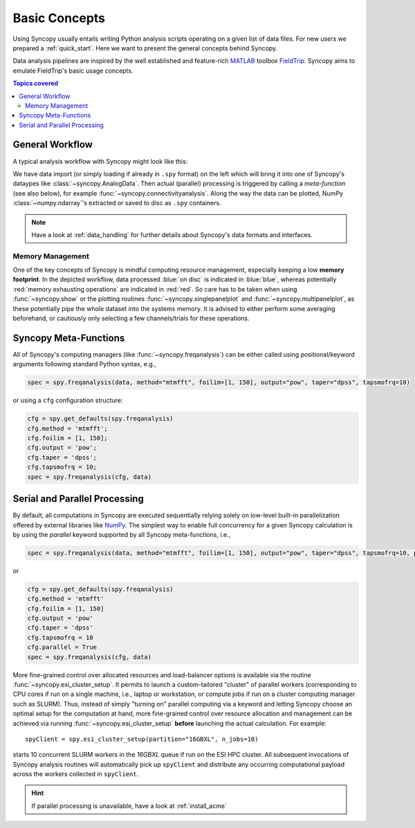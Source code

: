 **************
Basic Concepts
**************

Using Syncopy usually entails writing Python analysis scripts operating on a given list of data files. For new users we prepared a :ref:`quick_start`. Here we want to present the general concepts behind Syncopy.

Data analysis pipelines are inspired by the well established and feature-rich 
`MATLAB <https://mathworks.com>`_ toolbox `FieldTrip <http://www.fieldtriptoolbox.org>`_.
Syncopy aims to emulate FieldTrip's basic usage concepts.

.. contents:: Topics covered
   :local:

.. _workflow:

General Workflow
----------------

A typical analysis workflow with Syncopy might look like this:

.. image:: WorkFlow.png
   :height: 320px
	  
We have data import (or simply loading if already in ``.spy`` format) on the left which will bring it into one of Syncopy's dataypes like :class:`~syncopy.AnalogData`. Then actual (parallel) processing is triggered by calling a *meta-function* (see also below), for example :func:`~syncopy.connectivityanalysis`. Along the way the data can be plotted, NumPy :class:`~numpy.ndarray`'s extracted or saved to disc as ``.spy`` containers.

.. note::
   Have a look at :ref:`data_handling` for further details about Syncopy's data formats and interfaces.


Memory Management
~~~~~~~~~~~~~~~~~

One of the key concepts of Syncopy is mindful computing resource management, especially keeping a low **memory footprint**. In the depicted workflow, data processed :blue:`on disc` is indicated in :blue:`blue`, whereas potentially :red:`memory exhausting operations` are indicated in :red:`red`. So care has to be taken when using :func:`~syncopy.show` or the plotting routines :func:`~syncopy.singlepanelplot` and :func:`~syncopy.multipanelplot`, as these potentially pipe the whole dataset into the systems memory. It is advised to either perform some averaging beforehand, or cautiously only selecting a few channels/trials for these operations.

      
Syncopy Meta-Functions
----------------------
All of Syncopy's computing managers (like :func:`~syncopy.freqanalysis`) can be 
either called using positional/keyword arguments following standard Python syntax, 
e.g., 

.. code-block:: python
      
    spec = spy.freqanalysis(data, method="mtmfft", foilim=[1, 150], output="pow", taper="dpss", tapsmofrq=10)

or using a ``cfg`` configuration structure:

.. code-block:: python
      
    cfg = spy.get_defaults(spy.freqanalysis)
    cfg.method = 'mtmfft';
    cfg.foilim = [1, 150];
    cfg.output = 'pow';
    cfg.taper = 'dpss';
    cfg.tapsmofrq = 10;
    spec = spy.freqanalysis(cfg, data)
    


Serial and Parallel Processing
------------------------------
By default, all computations in Syncopy are executed sequentially relying solely 
on low-level built-in parallelization offered by external libraries like `NumPy <https://numpy.org/>`_. 
The simplest way to enable full concurrency for a given Syncopy calculation 
is by using the `parallel` keyword supported by all Syncopy meta-functions, i.e., 

.. code-block:: python
      
    spec = spy.freqanalysis(data, method="mtmfft", foilim=[1, 150], output="pow", taper="dpss", tapsmofrq=10, parallel=True)

or 

.. code-block:: python
      
    cfg = spy.get_defaults(spy.freqanalysis)
    cfg.method = 'mtmfft'
    cfg.foilim = [1, 150]
    cfg.output = 'pow'
    cfg.taper = 'dpss'
    cfg.tapsmofrq = 10
    cfg.parallel = True
    spec = spy.freqanalysis(cfg, data)

More fine-grained control over allocated resources and load-balancer options is available 
via the routine :func:`~syncopy.esi_cluster_setup`. It permits to launch a custom-tailored 
"cluster" of parallel workers (corresponding to CPU cores if run on a single machine, i.e., 
laptop or workstation, or compute jobs if run on a cluster computing manager such as SLURM).
Thus, instead of simply "turning on" parallel computing via a keyword and letting 
Syncopy choose an optimal setup for the computation at hand, more fine-grained 
control over resource allocation and management can be achieved via running 
:func:`~syncopy.esi_cluster_setup` **before** launching the actual calculation. 
For example::

    spyClient = spy.esi_cluster_setup(partition="16GBXL", n_jobs=10)

starts 10 concurrent SLURM workers in the `16GBXL` queue if run on the ESI HPC 
cluster. All subsequent invocations of Syncopy analysis routines will automatically 
pick up ``spyClient`` and distribute any occurring computational payload across 
the workers collected in ``spyClient``. 

.. hint::

   If parallel processing is unavailable, have a look at :ref:`install_acme`
